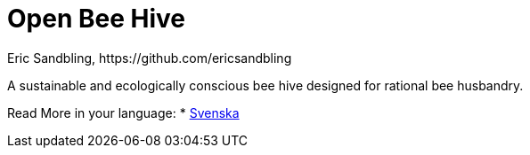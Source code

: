 = Open Bee Hive
Eric Sandbling, https://github.com/ericsandbling
:toc:
:toc-title: Innehållsförteckning
:toclevels: 5
:sectnums:

A sustainable and ecologically conscious bee hive designed for rational bee husbandry.

Read More in your language:
* link:docs/README.swe-SV.adoc[Svenska]
